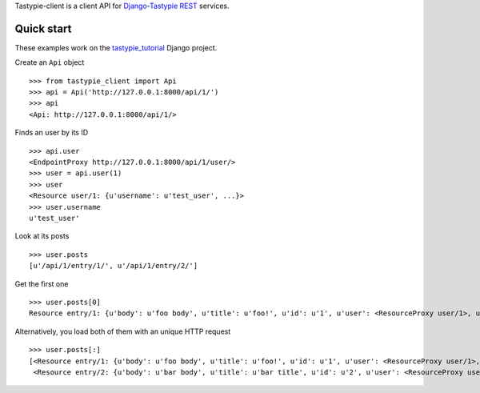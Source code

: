 Tastypie-client is a client API for `Django <https://www.djangoproject.com/>`_-`Tastypie <http://tastypieapi.org/>`_ `REST <http://en.wikipedia.org/wiki/REST>`_ services.

Quick start
-----------

These examples work on the `tastypie_tutorial <https://github.com/pmuller/tastypie-client/tree/master/examples/tastypie_tutorial>`_ Django project.

Create an ``Api`` object ::

    >>> from tastypie_client import Api
    >>> api = Api('http://127.0.0.1:8000/api/1/')
    >>> api
    <Api: http://127.0.0.1:8000/api/1/>

Finds an user by its ID ::

    >>> api.user
    <EndpointProxy http://127.0.0.1:8000/api/1/user/>
    >>> user = api.user(1)
    >>> user
    <Resource user/1: {u'username': u'test_user', ...}>
    >>> user.username
    u'test_user'

Look at its posts ::

    >>> user.posts
    [u'/api/1/entry/1/', u'/api/1/entry/2/']

Get the first one ::

    >>> user.posts[0]
    Resource entry/1: {u'body': u'foo body', u'title': u'foo!', u'id': u'1', u'user': <ResourceProxy user/1>, u'pub_date': u'2012-04-29T08:55:08', u'slug': u'foo'}>

Alternatively, you load both of them with an unique HTTP request ::

    >>> user.posts[:]
    [<Resource entry/1: {u'body': u'foo body', u'title': u'foo!', u'id': u'1', u'user': <ResourceProxy user/1>, u'pub_date': u'2012-04-29T08:55:08', u'slug': u'foo'}>,
     <Resource entry/2: {u'body': u'bar body', u'title': u'bar title', u'id': u'2', u'user': <ResourceProxy user/1>, u'pub_date': u'2012-04-29T08:55:21', u'slug': u'bar'}>]
